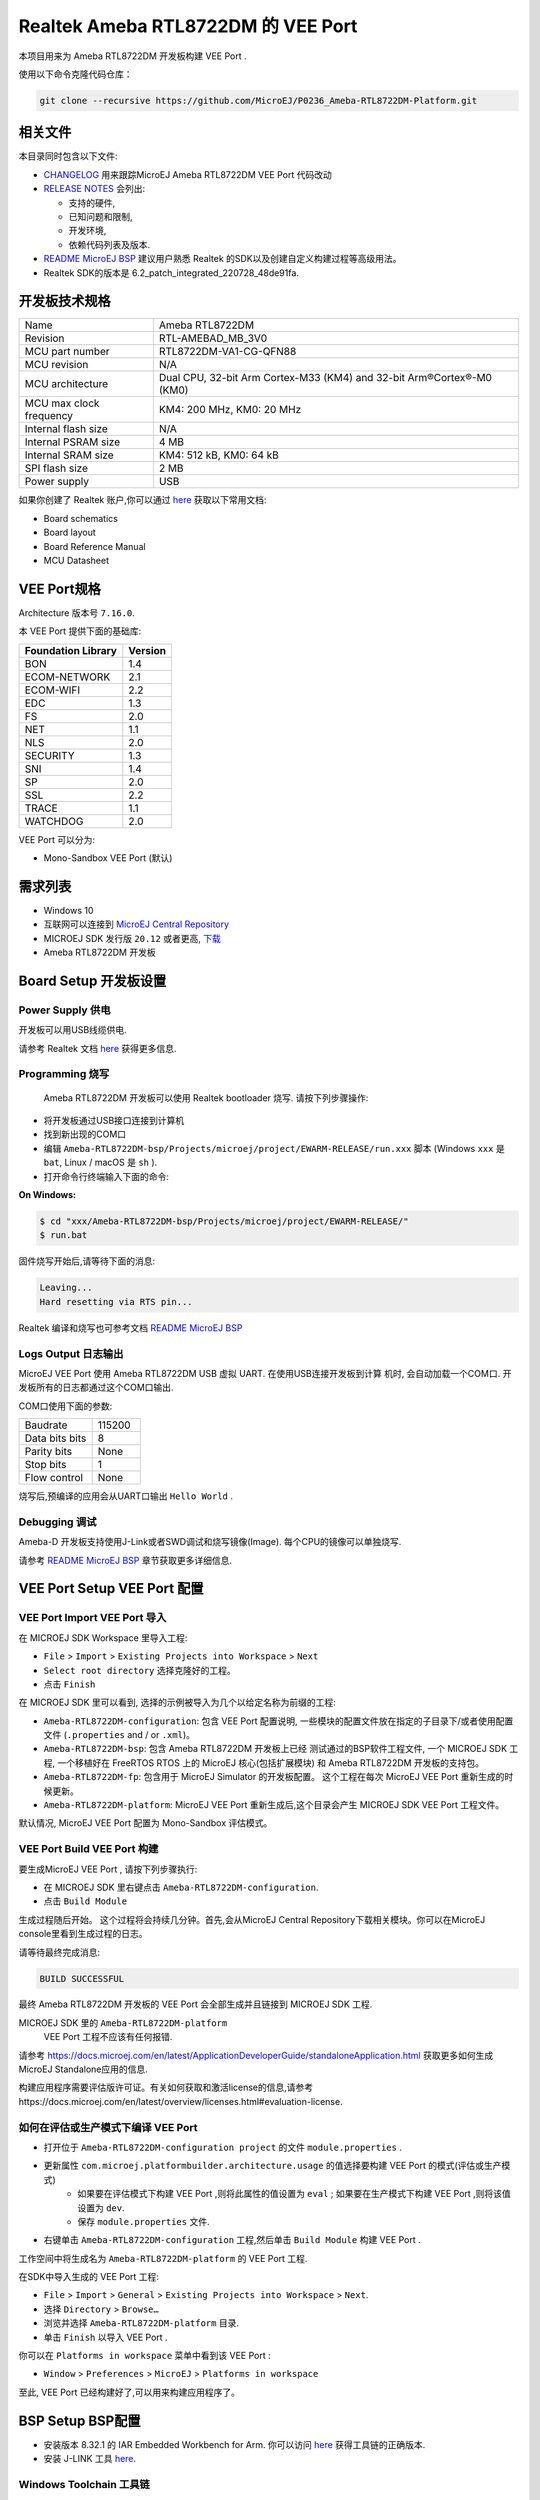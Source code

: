 .. Copyright 2020-2023 MicroEJ Corp. All rights reserved._
.. Use of this source code is governed by a BSD-style license that can be found with this software._

.. |BOARD_NAME| replace:: Ameba RTL8722DM
.. |BOARD_REVISION| replace:: RTL-AMEBAD_MB_3V0
.. |VEEPORT_VER| replace:: 1.0.0
.. |RCP| replace:: MICROEJ SDK
.. |VEEPORT| replace:: VEE Port
.. |VEEPORTS| replace:: VEE Ports
.. |SIM| replace:: MicroEJ Simulator
.. |ARCH| replace:: MicroEJ Architecture
.. |CIDE| replace:: MICROEJ SDK
.. |RTOS| replace:: FreeRTOS RTOS
.. |MANUFACTURER| replace:: Realtek
.. |MANUFACTURER_SDK_VER| replace:: 6.2_patch_integrated_220728_48de91fa
.. |TOOLCHAIN| replace:: IAR Embedded Workbench for Arm
.. |TOOLCHAIN_VER| replace:: 8.32.1

.. _README MicroEJ BSP: ../../Ameba-RTL8722DM-bsp/README.rst
.. _RELEASE NOTES: ../../RELEASE_NOTES.rst
.. _CHANGELOG: ../../CHANGELOG.rst

==========================================
 |MANUFACTURER| |BOARD_NAME| 的 |VEEPORT| 
==========================================

本项目用来为 |BOARD_NAME| 开发板构建 |VEEPORT| .

.. image:: ../../images/realtek-Ameba_RTL8722DM_board-HR.jpg
  :align: center
  :scale: 50
  :width: 1024px
  :height: 938px

使用以下命令克隆代码仓库： 

.. code-block:: sh

   git clone --recursive https://github.com/MicroEJ/P0236_Ameba-RTL8722DM-Platform.git

相关文件
=============

本目录同时包含以下文件:

* `CHANGELOG`_ 用来跟踪MicroEJ |BOARD_NAME|  |VEEPORT| 代码改动
* `RELEASE NOTES`_  会列出:

  - 支持的硬件,
  - 已知问题和限制,
  - 开发环境,
  - 依赖代码列表及版本.

* `README MicroEJ BSP`_ 建议用户熟悉 |MANUFACTURER| 的SDK以及创建自定义构建过程等高级用法。 
*  |MANUFACTURER| SDK的版本是 |MANUFACTURER_SDK_VER|.

开发板技术规格
==============================

.. list-table::
  
  * - Name
    - |BOARD_NAME|
  * - Revision
    - |BOARD_REVISION|
  * - MCU part number
    - RTL8722DM-VA1-CG-QFN88
  * - MCU revision
    - N/A
  * - MCU architecture
    - Dual CPU, 32-bit Arm Cortex-M33 (KM4) and 32-bit Arm®Cortex®-M0 (KM0)
  * - MCU max clock frequency
    - KM4: 200 MHz, KM0: 20 MHz
  * - Internal flash size
    - N/A
  * - Internal PSRAM size
    - 4 MB
  * - Internal SRAM size
    - KM4: 512 kB, KM0: 64 kB
  * - SPI flash size
    - 2 MB
  * - Power supply
    - USB

如果你创建了 |MANUFACTURER| 账户,你可以通过 `here <https://www.amebaiot.com/en/amebad/>`__ 获取以下常用文档:

- Board schematics
- Board layout 
- Board Reference Manual 
- MCU Datasheet

VEE Port规格
=======================

Architecture 版本号 ``7.16.0``.

本 |VEEPORT|  提供下面的基础库:

.. list-table::
   :header-rows: 1

   * - Foundation Library
     - Version
   * - BON
     - 1.4
   * - ECOM-NETWORK
     - 2.1
   * - ECOM-WIFI
     - 2.2
   * - EDC
     - 1.3
   * - FS
     - 2.0
   * - NET
     - 1.1
   * - NLS
     - 2.0 
   * - SECURITY
     - 1.3
   * - SNI
     - 1.4
   * - SP
     - 2.0  
   * - SSL
     - 2.2
   * - TRACE
     - 1.1
   * - WATCHDOG 
     - 2.0 

|VEEPORT| 可以分为:

- Mono-Sandbox  |VEEPORT|   (默认)

需求列表
============

- Windows 10
- 互联网可以连接到 `MicroEJ Central Repository <https://developer.microej.com/central-repository/>`_ 
- |RCP| 发行版 ``20.12`` 或者更高,  `下载 <https://developer.microej.com/get-started/>`_
- |BOARD_NAME| 开发板

Board Setup 开发板设置
======================

Power Supply 供电
-----------------

开发板可以用USB线缆供电.

请参考  |MANUFACTURER| 文档 `here
<https://www.amebaiot.com/en/amebad/>`__
获得更多信息.

Programming 烧写
--------------------

 |BOARD_NAME| 开发板可以使用 |MANUFACTURER| bootloader 烧写. 
 请按下列步骤操作:

- 将开发板通过USB接口连接到计算机
- 找到新出现的COM口
- 编辑
  ``Ameba-RTL8722DM-bsp/Projects/microej/project/EWARM-RELEASE/run.xxx``
  脚本 (Windows ``xxx`` 是 ``bat``, Linux /
  macOS 是 ``sh`` ). 
- 打开命令行终端输入下面的命令:

**On Windows:**

.. code-block:: sh

      $ cd "xxx/Ameba-RTL8722DM-bsp/Projects/microej/project/EWARM-RELEASE/"
      $ run.bat 

固件烧写开始后,请等待下面的消息:

.. code-block::

      Leaving...
      Hard resetting via RTS pin...

|MANUFACTURER| 编译和烧写也可参考文档 `README MicroEJ BSP`_

Logs Output 日志输出
--------------------

MicroEJ  |VEEPORT|  使用 |BOARD_NAME| USB 虚拟 UART. 在使用USB连接开发板到计算
机时, 会自动加载一个COM口. 开发板所有的日志都通过这个COM口输出.

COM口使用下面的参数:

.. list-table::
   :widths: 3 2

   * - Baudrate
     - 115200
   * - Data bits bits
     - 8
   * - Parity bits
     - None
   * - Stop bits
     - 1
   * - Flow control
     - None

烧写后,预编译的应用会从UART口输出 ``Hello World`` .

Debugging 调试
--------------

Ameba-D 开发板支持使用J-Link或者SWD调试和烧写镜像(Image). 每个CPU的镜像可以单独烧写.

请参考 `README MicroEJ BSP`_ 章节获取更多详细信息.


|VEEPORT|  Setup  |VEEPORT|  配置
==================================

|VEEPORT|  Import  |VEEPORT|  导入
-----------------------------------

在 |RCP| Workspace 里导入工程:

- ``File`` > ``Import`` > ``Existing Projects into Workspace`` >
  ``Next``
- ``Select root directory`` 选择克隆好的工程。
- 点击 ``Finish``

在 |RCP| 里可以看到, 选择的示例被导入为几个以给定名称为前缀的工程:

- ``Ameba-RTL8722DM-configuration``: 包含 |VEEPORT|  配置说明,
  一些模块的配置文件放在指定的子目录下/或者使用配置文件
  (``.properties`` and / or ``.xml``)。

- ``Ameba-RTL8722DM-bsp``: 包含 |BOARD_NAME| 开发板上已经
  测试通过的BSP软件工程文件, 一个 |CIDE| 工程, 一个移植好在 |RTOS| 上的
  MicroEJ 核心(包括扩展模块) 和 |BOARD_NAME| 开发板的支持包。

- ``Ameba-RTL8722DM-fp``: 包含用于 |SIM| 的开发板配置。
  这个工程在每次 MicroEJ  |VEEPORT|  重新生成的时候更新。

- ``Ameba-RTL8722DM-platform``:
  MicroEJ |VEEPORT|  重新生成后,这个目录会产生 |RCP|  |VEEPORT|  工程文件。

默认情况, MicroEJ |VEEPORT|  配置为 Mono-Sandbox 评估模式。

|VEEPORT|  Build  |VEEPORT|  构建
----------------------------------

要生成MicroEJ |VEEPORT|  , 请按下列步骤执行:

- 在 |RCP| 里右键点击 ``Ameba-RTL8722DM-configuration``.
- 点击 ``Build Module``

生成过程随后开始。 这个过程将会持续几分钟。首先,会从MicroEJ Central 
Repository下载相关模块。你可以在MicroEJ console里看到生成过程的日志。

请等待最终完成消息:

.. code-block::

                          BUILD SUCCESSFUL

最终 |BOARD_NAME| 开发板的 |VEEPORT| 会全部生成并且链接到 |CIDE|
工程.


|RCP| 里的 ``Ameba-RTL8722DM-platform``
 |VEEPORT|  工程不应该有任何报错.

请参考
https://docs.microej.com/en/latest/ApplicationDeveloperGuide/standaloneApplication.html
获取更多如何生成MicroEJ Standalone应用的信息.

构建应用程序需要评估版许可证。有关如何获取和激活license的信息,请参考https://docs.microej.com/en/latest/overview/licenses.html#evaluation-license.


如何在评估或生产模式下编译 |VEEPORT|  
----------------------------------------------------------

* 打开位于 ``Ameba-RTL8722DM-configuration project`` 的文件 ``module.properties`` .
* 更新属性 ``com.microej.platformbuilder.architecture.usage`` 的值选择要构建 |VEEPORT|  的模式(评估或生产模式)   
	* 如果要在评估模式下构建 |VEEPORT|  ,则将此属性的值设置为 ``eval`` ; 如果要在生产模式下构建 |VEEPORT|  ,则将该值设置为 ``dev``.
	* 保存 ``module.properties`` 文件.
* 右键单击 ``Ameba-RTL8722DM-configuration`` 工程,然后单击 ``Build Module`` 构建 |VEEPORT|  .

工作空间中将生成名为 ``Ameba-RTL8722DM-platform`` 的 |VEEPORT|  工程.

在SDK中导入生成的 |VEEPORT|  工程:

* ``File`` > ``Import`` > ``General`` > ``Existing Projects into Workspace`` > ``Next``.
* 选择 ``Directory`` > ``Browse…``
* 浏览并选择 ``Ameba-RTL8722DM-platform`` 目录.
* 单击 ``Finish`` 以导入 |VEEPORT|  .

你可以在 ``Platforms in workspace`` 菜单中看到该 |VEEPORT|  :

* ``Window`` > ``Preferences`` > ``MicroEJ`` > ``Platforms in workspace``

至此, |VEEPORT|  已经构建好了,可以用来构建应用程序了。


BSP Setup BSP配置
=================

- 安装版本 |TOOLCHAIN_VER| 的 |TOOLCHAIN|. 
  你可以访问 `here <https://www.iar.com/products/architectures/arm/iar-embedded-workbench-for-arm/>`__ 获得工具链的正确版本.
- 安装 J-LINK 工具 `here <https://www.segger.com/downloads/jlink/>`__.

Windows Toolchain 工具链
------------------------
- C/C++ toolchain name: IAR compiler
- C/C++ toolchain version: 8.3
- C/C++ toolchain download link: https://www.iar.com/products/architectures/arm/iar-embedded-workbench-for-arm

BSP Compilation 编译
--------------------
 |VEEPORT|  提供了预编译的 Mono-Sandbox 应用. 通过编译BSP工程,可以验证BSP安装,并且构建MicroEJ固件。

若要编译 ``Ameba-RTL8722DM-bsp`` 工程, 打开
命令行终端 并输入下列命令:

**On Windows:**

找到位于 ``sdk-amebad_v6.2C-RC`` 文件夹中的MicroEJ的patch,使用 ``git patch`` 给工程打上补丁

.. code-block:: sh

      $ cd "xxx/Ameba-RTL8722DM-bsp/Projects/"
      $ git apply sdk_patched_by_microej.patch

编译 bsp 工程
.. code-block:: sh

      $ cd "xxx/Ameba-RTL8722DM-bsp/Projects/microej/project/EWARM-RELEASE/"
      $ build.bat 


BSP工程编译开始后, 请等待最终消息输出:

.. code-block::

      1 File(s) copied.

build脚本期望工具链安装在一个已知的路径上. 如果你在其他地方安装了它,请参阅 `README MicroEJ BSP` 了解如何自定义其路径。
请参考 `README MicroEJ BSP` 获取IAR项目的路径,并了解如何定制build脚本的更多详细信息.


Testsuite Configuration 测试集配置
==================================

重要的是,你需要将MICROEJ SDK更新到Dist. 21.11,以便能够启动验证测试集。

第一步是在工作区中导入位于文件夹 ``Ameba-RTL8722DM-validation/`` 测试集中的runner项目.

要在 |BOARD_NAME| 板上运行测试集,标准输出必须重定向到专用的UART. 务必设置测试集中的 ``config.properties`` 文件中的属性
``microej.testsuite.properties.debug.traces.uart`` .

因此,开发板需要连接到笔记本电脑上,使用J-link来烧写开发板,并使用USB转UART来接收开发板输出的日志。
然后,你需要使用 Serial-to-Socket Transmitter创建一个工具配置项. 这将允许测试及引擎从UART检索开发板输出的日志。
具体步骤如下：

1. 打开 ``Run > Run Configuration``
2. 右键单击 ``MicroEJ Tool`` 并选择 ``New configuration``.
3. 在target区域, 选择正确的 |VEEPORT|  
4. 在Execution区域的 ``Settings`` 下拉菜单选择 ``Serial-to-Socket Transmitter`` 
5. 然后, 进入 ``Configuration`` 标签,根据开发板的UART配置 ``Baudrate`` ,并根据服务器端口号配置 ``Port`` 为 ``5555``.
6. 单击应用并运行.确保你用于读取串口输出的软件(如 ``Putty`` )已关闭.

关于Serial To Socket Transmitter的更多信息请参考:
https://docs.microej.com/en/latest/ApplicationDeveloperGuide/serialToSocketTransmitter.html

在 ``config.properties`` 文件中, 属性 ``target.platform.dir`` 必须设置成 |VEEPORT|  的绝对路径. 例如:
``target.platform.dir=C:/P0236_Ameba-RTL8722DM-Platform/Ameba-RTL8722DM-Platform/source``.

如果你遇到了路径过长的问题,可以在每个测试集的runner项目的 ``module.ivy`` 文件中配置目标文件夹路径.
把 ``value`` 设置为short path以注释掉编译属性这一行 ``<!--ea:property name="target" value="<short_path>"/-->`` .

当一切就绪, 在 ``Package explorer`` 中, 右键单击 java testsuite runner 项目并选择 ``Build module`` . 最终, 测试集将正确的启动.
你可以在文件夹 ``target~/test/html/test/`` 中找到 html 格式的测试集运行报告.

Testsuite FS 测试集FS
---------------------

``Ameba-RTL8722DM-validation/java-testsuite-runner-fs/`` 提供了测试集runner工程的特定的 ``config\.properties`` 和 ``microej-testsuite-common.properties`` .

Testsuite NET 测试集 NET
------------------------

``Ameba-RTL8722DM-validation/java-testsuite-runner-net/`` 提供了测试集runner工程的特定的 ``config\.properties`` 和 ``microej-testsuite-common.properties`` .

Testsuite Ecom-Network-Wifi 测试集Ecom-Network-Wifi
---------------------------------------------------

``Ameba-RTL8722DM-validation/java-testsuite-runner-ecom-network-wifi/`` 提供了测试集runner工程的特定的 ``config\.properties`` 和 ``microej-testsuite-common.properties`` .

Testsuite Ecom-Wifi 测试集Ecom-Wifi
-----------------------------------

``Ameba-RTL8722DM-validation/java-testsuite-runner-ecom-wifi/`` 提供了测试集runner工程的特定的 ``config\.properties`` 和 ``microej-testsuite-common.properties`` .

Testsuite SSL 测试集SSL
-----------------------

``Ameba-RTL8722DM-validation/java-testsuite-runner-ssl/`` 提供了测试集runner工程的特定的 ``config\.properties`` 和 ``microej-testsuite-common.properties`` .

Testsuite WatchdogTimer 测试集WatchdogTimer
--------------------------------------------

``Ameba-RTL8722DM-validation/java-testsuite-runner-watchdog-timer/`` 提供了测试集runner工程的特定的 ``config\.properties`` 和 ``microej-testsuite-common.properties`` .


Troubleshooting 故障排除
========================

如果build失败,并提示错误信息 ``The project cannot be overwritten`` :
--------------------------------------------------------------------

* 关闭 MicroEJ SDK
* 进入工作空间目录并删除工程文件夹 ``Ameba-RTL8722DM-platform``
* 启动MicroEJ SDK并重新build

请参考 `README MicroEJ BSP`_ 文件中的相同名称的部分.